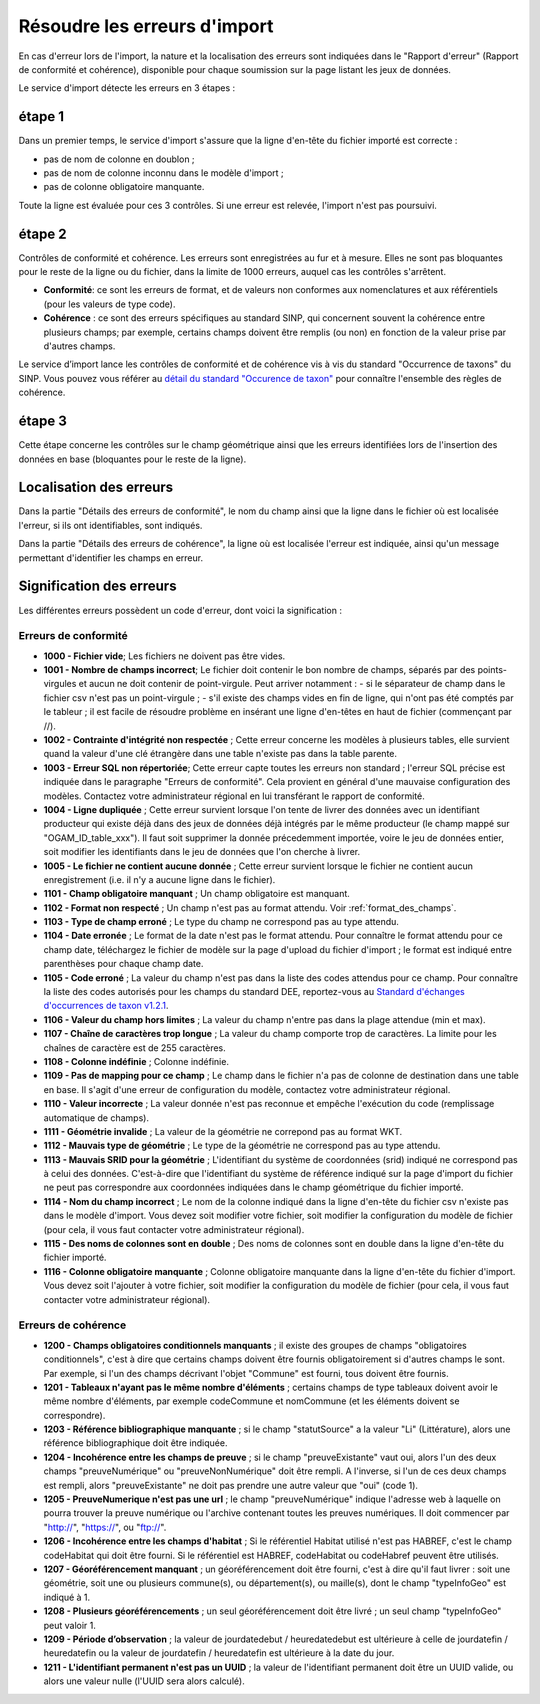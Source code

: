 .. Rapport de conformité et cohérence, signification des erreurs

.. _corriger_les_erreurs_dimport:

Résoudre les erreurs d'import
=============================

En cas d'erreur lors de l'import, la nature et la localisation des erreurs sont indiquées dans le "Rapport d'erreur" (Rapport de
conformité et cohérence), disponible pour chaque soumission sur la page listant les jeux de données.

Le service d'import détecte les erreurs en 3 étapes :

étape 1
-------
Dans un premier temps, le service d'import s'assure que la ligne d'en-tête du fichier importé est correcte :

* pas de nom de colonne en doublon ;
* pas de nom de colonne inconnu dans le modèle d'import ;
* pas de colonne obligatoire manquante.

Toute la ligne est évaluée pour ces 3 contrôles. Si une erreur est relevée, l'import n'est pas poursuivi.

étape 2
-------
Contrôles de conformité et cohérence.
Les erreurs sont enregistrées au fur et à mesure.
Elles ne sont pas bloquantes pour le reste de la ligne ou du fichier, dans la limite de 1000 erreurs, auquel cas les contrôles s'arrêtent.

* **Conformité**: ce sont les erreurs de format, et de valeurs non conformes aux nomenclatures et aux référentiels
  (pour les valeurs de type code).

* **Cohérence** : ce sont des erreurs spécifiques au standard SINP, qui concernent souvent la cohérence entre plusieurs champs;
  par exemple, certains champs doivent être remplis (ou non) en fonction de la valeur prise par d'autres champs.

Le service d’import lance les contrôles de conformité et de cohérence vis à vis du standard "Occurrence de taxons" du SINP. Vous pouvez vous référer au
`détail du standard "Occurence de taxon" <http://standards-sinp.mnhn.fr/wp-content/uploads/sites/16/versionhtml/OccTax_v1_2_1/>`_
pour connaître l'ensemble des règles de cohérence.

étape 3
-------
Cette étape concerne les contrôles sur le champ géométrique
ainsi que les erreurs identifiées lors de l'insertion des données en base (bloquantes pour le reste de la ligne).

Localisation des erreurs
------------------------

Dans la partie "Détails des erreurs de conformité", le nom du champ ainsi que la ligne dans le fichier
où est localisée l'erreur, si ils ont identifiables, sont indiqués.

Dans la partie "Détails des erreurs de cohérence", la ligne où est localisée l'erreur est indiquée, ainsi qu'un message
permettant d'identifier les champs en erreur.

Signification des erreurs
-------------------------

Les différentes erreurs possèdent un code d'erreur, dont voici la signification :

Erreurs de conformité
^^^^^^^^^^^^^^^^^^^^^

* **1000 - Fichier vide**; Les fichiers ne doivent pas être vides.

* **1001 - Nombre de champs incorrect**; Le fichier doit contenir le bon nombre de champs,
  séparés par des points-virgules et aucun ne doit contenir de point-virgule. Peut arriver notamment :
  - si le séparateur de champ dans le fichier csv n'est pas un point-virgule ;
  - s'il existe des champs vides en fin de ligne, qui n'ont pas été comptés par le tableur ; il est facile de résoudre problème en insérant une ligne d'en-têtes en haut de fichier (commençant par //).

* **1002 - Contrainte d'intégrité non respectée** ; Cette erreur concerne les modèles à plusieurs tables,
  elle survient quand la valeur d'une clé étrangère dans une table n'existe pas dans la table parente.

* **1003 - Erreur SQL non répertoriée**; Cette erreur capte toutes les erreurs non standard ; l'erreur SQL précise
  est indiquée dans le paragraphe "Erreurs de conformité". Cela provient en général d'une mauvaise configuration
  des modèles. Contactez votre administrateur régional en lui transférant le rapport de conformité.

* **1004 - Ligne dupliquée** ; Cette erreur survient lorsque l'on tente de livrer des données avec un identifiant
  producteur qui existe déjà dans des jeux de données déjà intégrés par le même producteur (le champ
  mappé sur "OGAM_ID_table_xxx"). Il faut soit supprimer la donnée précedemment importée, voire le jeu de données entier,
  soit modifier les identifiants dans le jeu de données que l'on cherche à livrer.
  
* **1005 - Le fichier ne contient aucune donnée** ; Cette erreur survient lorsque le fichier ne contient aucun enregistrement
  (i.e. il n'y a aucune ligne dans le fichier).

* **1101 - Champ obligatoire manquant** ; Un champ obligatoire est manquant.

* **1102 - Format non respecté** ; Un champ n'est pas au format attendu. Voir :ref:`format_des_champs`.

* **1103 - Type de champ erroné** ; Le type du champ ne correspond pas au type attendu.

* **1104 - Date erronée** ; Le format de la date n'est pas le format attendu. Pour connaître le format attendu
  pour ce champ date, téléchargez le fichier de modèle sur la page d'upload du
  fichier d'import ; le format est indiqué entre parenthèses pour chaque champ date.

* **1105  - Code erroné** ; La valeur du champ n'est pas dans la liste des codes attendus pour ce champ. Pour
  connaître la liste des codes autorisés pour les champs du standard DEE, reportez-vous au `Standard d'échanges d'occurrences de taxon v1.2.1  <https://inpn.mnhn.fr/docs/standard/Occurrences_de_taxon_v1_2_1_FINALE.pdf>`_.

* **1106 - Valeur du champ hors limites** ; La valeur du champ n'entre pas dans la plage attendue (min et max).

* **1107 - Chaîne de caractères trop longue** ; La valeur du champ comporte trop de caractères. La limite pour les
  chaînes de caractère est de 255 caractères.

* **1108 - Colonne indéfinie** ; Colonne indéfinie.

* **1109 - Pas de mapping pour ce champ** ; Le champ dans le fichier n'a pas de colonne de destination
  dans une table en base. Il s'agit d'une erreur de configuration du modèle, contactez votre administrateur régional.

* **1110 - Valeur incorrecte** ; La valeur donnée n'est pas reconnue et empêche l'exécution du code
  (remplissage automatique de champs).

* **1111 - Géométrie invalide** ; La valeur de la géométrie ne correpond pas au format WKT.

* **1112 - Mauvais type de géométrie** ; Le type de la géométrie ne correspond pas au type attendu.

* **1113 - Mauvais SRID pour la géométrie** ; L'identifiant du système de coordonnées (srid) indiqué ne correspond pas à celui des données.
  C'est-à-dire que l'identifiant du système de référence indiqué sur la page d'import du fichier ne peut pas correspondre aux coordonnées indiquées dans le champ géométrique du fichier importé.

* **1114 - Nom du champ incorrect** ; Le nom de la colonne indiqué dans la ligne d'en-tête du fichier csv n'existe pas dans le modèle d'import.
  Vous devez soit modifier votre fichier, soit modifier la configuration du modèle de fichier (pour cela, il vous faut contacter votre administrateur régional).
  
* **1115 - Des noms de colonnes sont en double** ; Des noms de colonnes sont en double dans la ligne d'en-tête du fichier importé.

* **1116 - Colonne obligatoire manquante** ; Colonne obligatoire manquante dans la ligne d'en-tête du fichier d'import.
  Vous devez soit l'ajouter à votre fichier, soit modifier la configuration du modèle de fichier (pour cela, il vous faut contacter votre administrateur régional).

Erreurs de cohérence
^^^^^^^^^^^^^^^^^^^^

* **1200 - Champs obligatoires conditionnels manquants** ; il existe des groupes de champs "obligatoires conditionnels",
  c'est à dire que certains champs doivent être fournis obligatoirement si d'autres champs le sont. Par exemple, si l'un
  des champs  décrivant l'objet "Commune" est fourni, tous doivent être fournis.

* **1201 - Tableaux n'ayant pas le même nombre d'éléments** ; certains champs de type tableaux doivent avoir le même nombre
  d'éléments, par exemple codeCommune et nomCommune (et les éléments doivent se correspondre).

* **1203 - Référence bibliographique manquante** ; si le champ "statutSource" a la valeur "Li" (Littérature), alors une
  référence bibliographique doit être indiquée.

* **1204 - Incohérence entre les champs de preuve** ; si le champ "preuveExistante" vaut oui, alors l'un des deux champs
  "preuveNumérique" ou "preuveNonNumérique" doit être rempli. A l'inverse, si l'un de ces deux champs est rempli, alors
  "preuveExistante" ne doit pas prendre une autre valeur que "oui" (code 1).

* **1205 - PreuveNumerique n'est pas une url** ; le champ "preuveNumérique" indique l'adresse web à laquelle on pourra
  trouver la preuve numérique ou l'archive contenant toutes les preuves numériques. Il doit commencer par "http://",
  "https://", ou "ftp://".

* **1206 - Incohérence entre les champs d'habitat** ; Si le référentiel Habitat utilisé n'est pas HABREF, c'est le champ
  codeHabitat qui doit être fourni. Si le référentiel est HABREF, codeHabitat ou codeHabref peuvent être utilisés.

* **1207 - Géoréférencement manquant** ; un géoréférencement doit être fourni, c'est à dire qu'il faut livrer :
  soit une géométrie, soit une ou plusieurs commune(s), ou département(s), ou maille(s), dont le champ "typeInfoGeo"
  est indiqué à 1.

* **1208 - Plusieurs géoréférencements** ; un seul géoréférencement doit être livré ; un seul champ "typeInfoGeo" peut valoir 1.

* **1209 -  Période d’observation** ; la valeur de jourdatedebut / heuredatedebut est ultérieure à celle de jourdatefin / heuredatefin ou la valeur de jourdatefin / heuredatefin est ultérieure à la date du jour.

* **1211 -  L'identifiant permanent n'est pas un UUID** ; la valeur de l'identifiant permanent doit être un UUID valide, ou alors une valeur nulle (l'UUID sera alors calculé).
